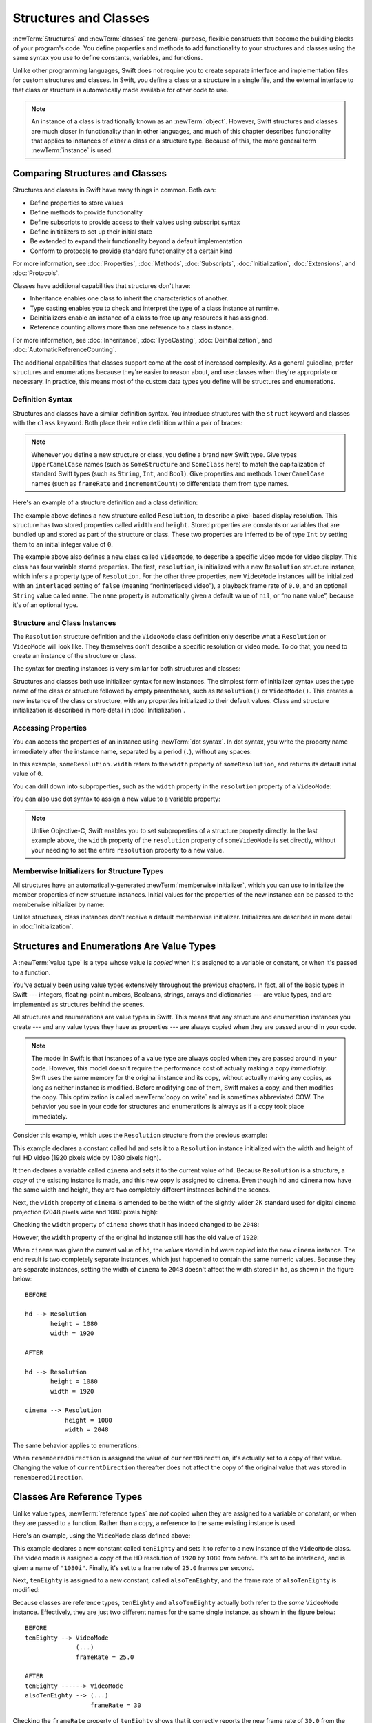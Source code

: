 Structures and Classes
======================

:newTerm:`Structures` and :newTerm:`classes` are general-purpose,
flexible constructs that become the building blocks of your program's code.
You define properties and methods to add functionality to your structures and classes
using the same syntax you use to define constants, variables, and functions.

Unlike other programming languages,
Swift does not require you to create separate interface and implementation files
for custom structures and classes.
In Swift, you define a class or a structure in a single file,
and the external interface to that class or structure is
automatically made available for other code to use.

.. note::

   An instance of a class is traditionally known as an :newTerm:`object`.
   However, Swift structures and classes
   are much closer in functionality than in other languages,
   and much of this chapter describes functionality that applies to
   instances of *either* a class or a structure type.
   Because of this, the more general term :newTerm:`instance` is used.

.. _ClassesAndStructures_ComparingClassesAndStructures:

Comparing Structures and Classes
--------------------------------

Structures and classes in Swift have many things in common.
Both can:

* Define properties to store values
* Define methods to provide functionality
* Define subscripts to provide access to their values using subscript syntax
* Define initializers to set up their initial state
* Be extended to expand their functionality beyond a default implementation
* Conform to protocols to provide standard functionality of a certain kind

For more information, see
:doc:`Properties`, :doc:`Methods`, :doc:`Subscripts`, :doc:`Initialization`,
:doc:`Extensions`, and :doc:`Protocols`.

Classes have additional capabilities that structures don't have:

* Inheritance enables one class to inherit the characteristics of another.
* Type casting enables you to check and interpret the type of a class instance at runtime.
* Deinitializers enable an instance of a class to free up any resources it has assigned.
* Reference counting allows more than one reference to a class instance.

For more information, see
:doc:`Inheritance`, :doc:`TypeCasting`, :doc:`Deinitialization`,
and :doc:`AutomaticReferenceCounting`.

The additional capabilities that classes support
come at the cost of increased complexity.
As a general guideline,
prefer structures and enumerations because they're easier to reason about,
and use classes when they're appropriate or necessary.
In practice, this means most of the custom data types you define
will be structures and enumerations.

.. XXX Add link to end of para above
    Article is tracked by <rdar://problem/39444658>.
    URL should be stable after curation signoff.

    For a more detailed comparison,
    see `Choosing Between Structures and Classes <....>`_.

.. _ClassesAndStructures_DefinitionSyntax:

Definition Syntax
~~~~~~~~~~~~~~~~~

Structures and classes have a similar definition syntax.
You introduce structures with the ``struct`` keyword
and classes with the ``class`` keyword.
Both place their entire definition within a pair of braces:

.. testcode:: ClassesAndStructures

   -> struct SomeStructure {
         // structure definition goes here
      }
   -> class SomeClass {
         // class definition goes here
      }

.. note::

   Whenever you define a new structure or class,
   you define a brand new Swift type.
   Give types ``UpperCamelCase`` names
   (such as ``SomeStructure`` and ``SomeClass`` here)
   to match the capitalization of standard Swift types
   (such as ``String``, ``Int``, and ``Bool``).
   Give properties and methods ``lowerCamelCase`` names
   (such as ``frameRate`` and ``incrementCount``)
   to differentiate them from type names.

Here's an example of a structure definition and a class definition:

.. testcode:: ClassesAndStructures

   -> struct Resolution {
         var width = 0
         var height = 0
      }
   -> class VideoMode {
         var resolution = Resolution()
         var interlaced = false
         var frameRate = 0.0
         var name: String?
      }

The example above defines a new structure called ``Resolution``,
to describe a pixel-based display resolution.
This structure has two stored properties called ``width`` and ``height``.
Stored properties are constants or variables that are bundled up and stored
as part of the structure or class.
These two properties are inferred to be of type ``Int``
by setting them to an initial integer value of ``0``.

The example above also defines a new class called ``VideoMode``,
to describe a specific video mode for video display.
This class has four variable stored properties.
The first, ``resolution``, is initialized with a new ``Resolution`` structure instance,
which infers a property type of ``Resolution``.
For the other three properties,
new ``VideoMode`` instances will be initialized with
an ``interlaced`` setting of ``false`` (meaning “noninterlaced video”),
a playback frame rate of ``0.0``,
and an optional ``String`` value called ``name``.
The ``name`` property is automatically given a default value of ``nil``,
or “no ``name`` value”, because it's of an optional type.

.. _ClassesAndStructures_ClassAndStructureInstances:

Structure and Class Instances
~~~~~~~~~~~~~~~~~~~~~~~~~~~~~

The ``Resolution`` structure definition and the ``VideoMode`` class definition
only describe what a ``Resolution`` or ``VideoMode`` will look like.
They themselves don't describe a specific resolution or video mode.
To do that, you need to create an instance of the structure or class.

The syntax for creating instances is very similar for both structures and classes:

.. testcode:: ClassesAndStructures

   -> let someResolution = Resolution()
   << // someResolution : Resolution = REPL.Resolution(width: 0, height: 0)
   -> let someVideoMode = VideoMode()
   << // someVideoMode : VideoMode = REPL.VideoMode

Structures and classes both use initializer syntax for new instances.
The simplest form of initializer syntax uses the type name of the class or structure
followed by empty parentheses, such as ``Resolution()`` or ``VideoMode()``.
This creates a new instance of the class or structure,
with any properties initialized to their default values.
Class and structure initialization is described in more detail
in :doc:`Initialization`.

.. TODO: note that you can only use the default constructor if you provide default values
   for all properties on a structure or class.

.. _ClassesAndStructures_AccessingProperties:

Accessing Properties
~~~~~~~~~~~~~~~~~~~~

You can access the properties of an instance using :newTerm:`dot syntax`.
In dot syntax, you write the property name immediately after the instance name,
separated by a period (``.``), without any spaces:

.. testcode:: ClassesAndStructures

   -> print("The width of someResolution is \(someResolution.width)")
   <- The width of someResolution is 0

In this example,
``someResolution.width`` refers to the ``width`` property of ``someResolution``,
and returns its default initial value of ``0``.

You can drill down into subproperties,
such as the ``width`` property in the ``resolution`` property of a ``VideoMode``:

.. testcode:: ClassesAndStructures

   -> print("The width of someVideoMode is \(someVideoMode.resolution.width)")
   <- The width of someVideoMode is 0

You can also use dot syntax to assign a new value to a variable property:

.. testcode:: ClassesAndStructures

   -> someVideoMode.resolution.width = 1280
   -> print("The width of someVideoMode is now \(someVideoMode.resolution.width)")
   <- The width of someVideoMode is now 1280

.. note::

   Unlike Objective-C,
   Swift enables you to set subproperties of a structure property directly.
   In the last example above,
   the ``width`` property of the ``resolution`` property of ``someVideoMode`` is set directly,
   without your needing to set the entire ``resolution`` property to a new value.

.. XXX Is this note still helpful/meaningful?
   I'm not even completely sure it's true for C or Obj-C.

.. _ClassesAndStructures_MemberwiseInitializersForStructureTypes:

Memberwise Initializers for Structure Types
~~~~~~~~~~~~~~~~~~~~~~~~~~~~~~~~~~~~~~~~~~~

All structures have an automatically-generated :newTerm:`memberwise initializer`,
which you can use to initialize the member properties of new structure instances.
Initial values for the properties of the new instance
can be passed to the memberwise initializer by name:

.. testcode:: ClassesAndStructures

   -> let vga = Resolution(width: 640, height: 480)
   << // vga : Resolution = REPL.Resolution(width: 640, height: 480)

Unlike structures, class instances don't receive a default memberwise initializer.
Initializers are described in more detail in :doc:`Initialization`.

.. assertion:: classesDontHaveADefaultMemberwiseInitializer

   -> class C { var x = 0, y = 0 }
   -> let c = C(x: 1, y: 1)
   !! <REPL Input>:1:14: error: argument passed to call that takes no arguments
   !! let c = C(x: 1, y: 1)
   !!         ~~~~^~~~~~~~

.. _ClassesAndStructures_StructuresAndEnumerationsAreValueTypes:

Structures and Enumerations Are Value Types
-------------------------------------------

A :newTerm:`value type` is a type whose value is *copied*
when it's assigned to a variable or constant,
or when it's passed to a function.

You've actually been using value types extensively throughout the previous chapters.
In fact, all of the basic types in Swift ---
integers, floating-point numbers, Booleans, strings, arrays and dictionaries ---
are value types, and are implemented as structures behind the scenes.

All structures and enumerations are value types in Swift.
This means that any structure and enumeration instances you create ---
and any value types they have as properties ---
are always copied when they are passed around in your code.

.. note::

    The model in Swift is that instances of a value type
    are always copied when they are passed around in your code.
    However, this model doesn't require the performance cost
    of actually making a copy *immediately*.
    Swift uses the same memory
    for the original instance and its copy,
    without actually making any copies,
    as long as neither instance is modified.
    Before modifying one of them, Swift makes a copy,
    and then modifies the copy.
    This optimization is called :newTerm:`copy on write`
    and is sometimes abbreviated COW.
    The behavior you see in your code for structures and enumerations
    is always as if a copy took place immediately.

Consider this example, which uses the ``Resolution`` structure from the previous example:

.. testcode:: ClassesAndStructures

   -> let hd = Resolution(width: 1920, height: 1080)
   << // hd : Resolution = REPL.Resolution(width: 1920, height: 1080)
   -> var cinema = hd
   << // cinema : Resolution = REPL.Resolution(width: 1920, height: 1080)

This example declares a constant called ``hd``
and sets it to a ``Resolution`` instance initialized with
the width and height of full HD video
(1920 pixels wide by 1080 pixels high).

It then declares a variable called ``cinema``
and sets it to the current value of ``hd``.
Because ``Resolution`` is a structure,
a *copy* of the existing instance is made,
and this new copy is assigned to ``cinema``.
Even though ``hd`` and ``cinema`` now have the same width and height,
they are two completely different instances behind the scenes.

Next, the ``width`` property of ``cinema`` is amended to be
the width of the slightly-wider 2K standard used for digital cinema projection
(2048 pixels wide and 1080 pixels high):

.. testcode:: ClassesAndStructures

   -> cinema.width = 2048

Checking the ``width`` property of ``cinema``
shows that it has indeed changed to be ``2048``:

.. testcode:: ClassesAndStructures

   -> print("cinema is now \(cinema.width) pixels wide")
   <- cinema is now 2048 pixels wide

However, the ``width`` property of the original ``hd`` instance
still has the old value of ``1920``:

.. testcode:: ClassesAndStructures

   -> print("hd is still \(hd.width) pixels wide")
   <- hd is still 1920 pixels wide

When ``cinema`` was given the current value of ``hd``,
the *values* stored in ``hd`` were copied into the new ``cinema`` instance.
The end result is two completely separate instances,
which just happened to contain the same numeric values.
Because they are separate instances,
setting the width of ``cinema`` to ``2048``
doesn't affect the width stored in ``hd``,
as shown in the figure below:

.. XXX Fix image

::

    BEFORE

    hd --> Resolution
           height = 1080
           width = 1920

    AFTER

    hd --> Resolution
           height = 1080
           width = 1920

    cinema --> Resolution
               height = 1080
               width = 2048

.. image:: ../images/sharedStateStruct_2x.png
   :align: center

The same behavior applies to enumerations:

.. testcode:: ClassesAndStructures

   -> enum CompassPoint {
         case north, south, east, west
      }
   -> var currentDirection = CompassPoint.west
   << // currentDirection : CompassPoint = REPL.CompassPoint.west
   -> let rememberedDirection = currentDirection
   << // rememberedDirection : CompassPoint = REPL.CompassPoint.west
   -> currentDirection = .east
   -> if rememberedDirection == .west {
         print("The remembered direction is still .west")
      }
   <- The remembered direction is still .west

When ``rememberedDirection`` is assigned the value of ``currentDirection``,
it's actually set to a copy of that value.
Changing the value of ``currentDirection`` thereafter does not affect
the copy of the original value that was stored in ``rememberedDirection``.

.. TODO: Should I give an example of passing a value type to a function here?

.. _ClassesAndStructures_ClassesAreReferenceTypes:

Classes Are Reference Types
---------------------------

Unlike value types, :newTerm:`reference types` are *not* copied
when they are assigned to a variable or constant,
or when they are passed to a function.
Rather than a copy, a reference to the same existing instance is used.

Here's an example, using the ``VideoMode`` class defined above:

.. testcode:: ClassesAndStructures

   -> let tenEighty = VideoMode()
   << // tenEighty : VideoMode = REPL.VideoMode
   -> tenEighty.resolution = hd
   -> tenEighty.interlaced = true
   -> tenEighty.name = "1080i"
   -> tenEighty.frameRate = 25.0

This example declares a new constant called ``tenEighty``
and sets it to refer to a new instance of the ``VideoMode`` class.
The video mode is assigned a copy of the HD resolution of ``1920`` by ``1080`` from before.
It's set to be interlaced, and is given a name of ``"1080i"``.
Finally, it's set to a frame rate of ``25.0`` frames per second.

Next, ``tenEighty`` is assigned to a new constant, called ``alsoTenEighty``,
and the frame rate of ``alsoTenEighty`` is modified:

.. testcode:: ClassesAndStructures

   -> let alsoTenEighty = tenEighty
   << // alsoTenEighty : VideoMode = REPL.VideoMode
   -> alsoTenEighty.frameRate = 30.0

Because classes are reference types,
``tenEighty`` and ``alsoTenEighty`` actually both refer to the *same* ``VideoMode`` instance.
Effectively, they are just two different names for the same single instance,
as shown in the figure below:

.. XXX Fix image

::

   BEFORE
   tenEighty --> VideoMode
                 (...)
                 frameRate = 25.0

   AFTER
   tenEighty ------> VideoMode
   alsoTenEighty --> (...)
                     frameRate = 30

.. image:: ../images/sharedStateClass_2x.png
   :align: center

Checking the ``frameRate`` property of ``tenEighty``
shows that it correctly reports the new frame rate of ``30.0``
from the underlying ``VideoMode`` instance:

.. testcode:: ClassesAndStructures

   -> print("The frameRate property of tenEighty is now \(tenEighty.frameRate)")
   <- The frameRate property of tenEighty is now 30.0

This example also shows how reference types can be harder to reason about.
If ``tenEighty`` and ``alsoTenEighty`` were far apart in your program's code,
it could be difficult to find all the ways that the video mode is changed.
Wherever you use ``tenEighty``,
you also have to think about the code that uses ``alsoTenEighty``,
and vice versa.
In contrast, value types are easier to reason about
because all of the code that interacts with the same value
is close together in your source files.

Note that ``tenEighty`` and ``alsoTenEighty`` are declared as *constants*,
rather than variables.
However, you can still change ``tenEighty.frameRate`` and ``alsoTenEighty.frameRate`` because
the values of the ``tenEighty`` and ``alsoTenEighty`` constants themselves don't actually change.
``tenEighty`` and ``alsoTenEighty`` themselves don't “store” the ``VideoMode`` instance ---
instead, they both *refer* to a ``VideoMode`` instance behind the scenes.
It's the ``frameRate`` property of the underlying ``VideoMode`` that is changed,
not the values of the constant references to that ``VideoMode``.

.. TODO: reiterate here that arrays and dictionaries are value types rather than reference types,
   and demonstrate what that means for the values they store
   when they themselves are value types or reference types.
   Also make a note about what this means for key copying,
   as per the swift-discuss email thread "Dictionaries and key copying"
   started by Alex Migicovsky on Mar 1 2014.

.. _ClassesAndStructures_IdentityOperators:

Identity Operators
~~~~~~~~~~~~~~~~~~

Because classes are reference types,
it's possible for multiple constants and variables to refer to
the same single instance of a class behind the scenes.
(The same isn't true for structures and enumerations,
because they are always copied when they are assigned to a constant or variable,
or passed to a function.)

.. assertion:: structuresDontSupportTheIdentityOperators

   -> struct S { var x = 0, y = 0 }
   -> let s1 = S()
   << // s1 : S = REPL.S(x: 0, y: 0)
   -> let s2 = S()
   << // s2 : S = REPL.S(x: 0, y: 0)
   -> if s1 === s2 { print("s1 === s2") } else { print("s1 !== s2") }
   !! <REPL Input>:1:7: error: binary operator '===' cannot be applied to two 'S' operands
   !! if s1 === s2 { print("s1 === s2") } else { print("s1 !== s2") }
   !!    ~~ ^   ~~
   !! <REPL Input>:1:7: note: expected an argument list of type '(AnyObject?, AnyObject?)'
   !! if s1 === s2 { print("s1 === s2") } else { print("s1 !== s2") }
   !!       ^

.. assertion:: enumerationsDontSupportTheIdentityOperators

   -> enum E { case a, b }
   -> let e1 = E.a
   << // e1 : E = REPL.E.a
   -> let e2 = E.b
   << // e2 : E = REPL.E.b
   -> if e1 === e2 { print("e1 === e2") } else { print("e1 !== e2") }
   !! <REPL Input>:1:7: error: binary operator '===' cannot be applied to two 'E' operands
   !! if e1 === e2 { print("e1 === e2") } else { print("e1 !== e2") }
   !!    ~~ ^   ~~
   !! <REPL Input>:1:7: note: expected an argument list of type '(AnyObject?, AnyObject?)'
   !! if e1 === e2 { print("e1 === e2") } else { print("e1 !== e2") }
   !!       ^

It can sometimes be useful to find out whether two constants or variables refer to
exactly the same instance of a class.
To enable this, Swift provides two identity operators:

* Identical to (``===``)
* Not identical to (``!==``)

Use these operators to check whether two constants or variables refer to the same single instance:

.. testcode:: ClassesAndStructures

   -> if tenEighty === alsoTenEighty {
         print("tenEighty and alsoTenEighty refer to the same VideoMode instance.")
      }
   <- tenEighty and alsoTenEighty refer to the same VideoMode instance.

Note that “identical to” (represented by three equals signs, or ``===``)
does not mean the same thing as “equal to” (represented by two equals signs, or ``==``).
“Identical to” means that
two constants or variables of class type refer to exactly the same class instance.
“Equal to” means that
two instances are considered “equal” or “equivalent” in value,
for some appropriate meaning of “equal”, as defined by the type's designer.

When you define your own custom structures and classes,
it's your responsibility to decide what qualifies as two instances being “equal”.
The process of defining your own implementations of the “equal to” and “not equal to” operators
is described in :ref:`AdvancedOperators_EquivalenceOperators`.

.. assertion:: classesDontGetEqualityByDefault

   -> class C { var x = 0, y = 0 }
   -> let c1 = C()
   << // c1 : C = REPL.C
   -> let c2 = C()
   << // c2 : C = REPL.C
   -> if c1 == c2 { print("c1 == c2") } else { print("c1 != c2") }
   !! <REPL Input>:1:7: error: binary operator '==' cannot be applied to two 'C' operands
   !! if c1 == c2 { print("c1 == c2") } else { print("c1 != c2") }
   !!    ~~ ^  ~~
   !~ <REPL Input>:1:7: note: overloads for '==' exist with these partially matching parameter lists:
   !! if c1 == c2 { print("c1 == c2") } else { print("c1 != c2") }
   !!       ^

.. assertion:: structuresDontGetEqualityByDefault

   -> struct S { var x = 0, y = 0 }
   -> let s1 = S()
   << // s1 : S = REPL.S(x: 0, y: 0)
   -> let s2 = S()
   << // s2 : S = REPL.S(x: 0, y: 0)
   -> if s1 == s2 { print("s1 == s2") } else { print("s1 != s2") }
   !! <REPL Input>:1:7: error: binary operator '==' cannot be applied to two 'S' operands
   !! if s1 == s2 { print("s1 == s2") } else { print("s1 != s2") }
   !!    ~~ ^  ~~
   !~ <REPL Input>:1:7: note: overloads for '==' exist with these partially matching parameter lists:
   !! if s1 == s2 { print("s1 == s2") } else { print("s1 != s2") }
   !!       ^

.. TODO: This needs clarifying with regards to function references.

.. _ClassesAndStructures_Pointers:

Pointers
~~~~~~~~

If you have experience with C, C++, or Objective-C,
you may know that these languages use :newTerm:`pointers` to refer to addresses in memory.
A Swift constant or variable that refers to an instance of some reference type
is similar to a pointer in C,
but isn't a direct pointer to an address in memory,
and does not require you to write an asterisk (``*``)
to indicate that you are creating a reference.
Instead, these references are defined like any other constant or variable in Swift.
The standard library provides types like
`UnsafePointer <//apple_ref/swift/struct/s:SP>`_
that you can use if you need to interact with pointers directly.

.. TODO: functions aren't "instances". This needs clarifying.

.. TODO: Add a justification here to say why this is a good thing.

.. QUESTION: what's the deal with tuples and reference types / value types?
